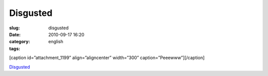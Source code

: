 Disgusted
#########
:slug: disgusted
:date: 2010-09-17 16:20
:category:
:tags: english

[caption id=”attachment\_1199” align=”aligncenter” width=”300”
caption=”Peeewww”]\ |Peeewww|\ [/caption]

`Disgusted <https://bugzilla.gnome.org/show_bug.cgi?id=625728>`__

.. |Peeewww| image:: http://www.ogmaciel.com/wp-content/uploads/2010/09/imagejpeg_2-300x179.jpg
   :target: http://www.ogmaciel.com/wp-content/uploads/2010/09/imagejpeg_2.jpg
